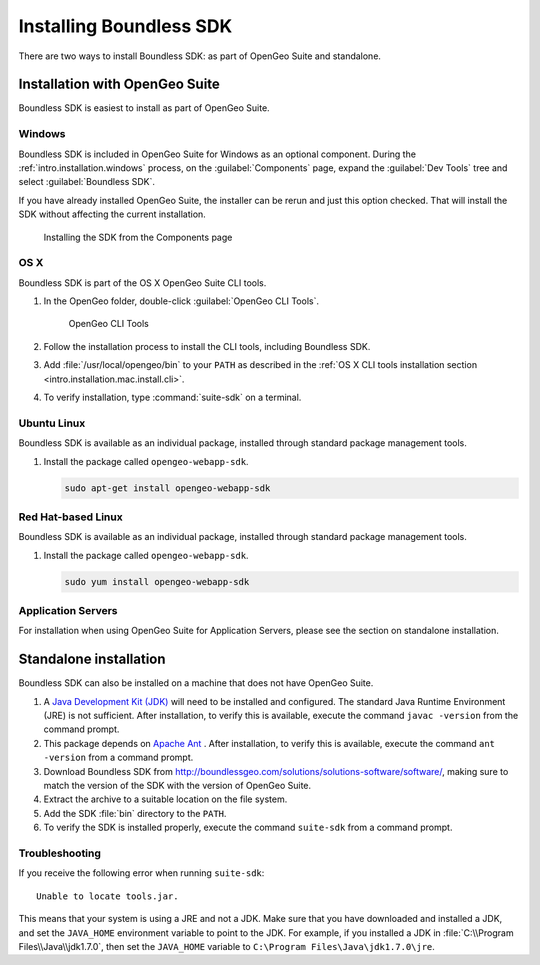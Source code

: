 .. _webapps.sdk.install:

Installing Boundless SDK
========================

There are two ways to install Boundless SDK: as part of OpenGeo Suite and standalone.

Installation with OpenGeo Suite
-------------------------------

Boundless SDK is easiest to install as part of OpenGeo Suite.

Windows
~~~~~~~

Boundless SDK is included in OpenGeo Suite for Windows as an optional component. During the :ref:`intro.installation.windows` process, on the :guilabel:`Components` page, expand the :guilabel:`Dev Tools` tree and select :guilabel:`Boundless SDK`.

If you have already installed OpenGeo Suite, the installer can be rerun and just this option checked. That will install the SDK without affecting the current installation.

.. figure:: img/winwebappsdk.png

   Installing the SDK from the Components page

OS X
~~~~

Boundless SDK is part of the OS X OpenGeo Suite CLI tools.

#. In the OpenGeo folder, double-click :guilabel:`OpenGeo CLI Tools`.

   .. figure:: ../intro/installation/mac/img/apps.png

      OpenGeo CLI Tools

#. Follow the installation process to install the CLI tools, including Boundless SDK.

#. Add :file:`/usr/local/opengeo/bin` to your ``PATH`` as described in the :ref:`OS X CLI tools installation section <intro.installation.mac.install.cli>`.

#. To verify installation, type :command:`suite-sdk` on a terminal.

Ubuntu Linux
~~~~~~~~~~~~

Boundless SDK is available as an individual package, installed through standard package management tools.

#. Install the package called ``opengeo-webapp-sdk``.

   .. code-block:: console

      sudo apt-get install opengeo-webapp-sdk

Red Hat-based Linux
~~~~~~~~~~~~~~~~~~~

Boundless SDK is available as an individual package, installed through standard package management tools.

#. Install the package called ``opengeo-webapp-sdk``.

   .. code-block:: console

      sudo yum install opengeo-webapp-sdk

Application Servers
~~~~~~~~~~~~~~~~~~~

For installation when using OpenGeo Suite for Application Servers, please see the section on standalone installation.

Standalone installation
-----------------------

Boundless SDK can also be installed on a machine that does not have OpenGeo Suite.

#. A `Java Development Kit (JDK) <http://www.oracle.com/technetwork/java/javase/downloads/index.html>`_ will need to be installed and configured. The standard Java Runtime Environment (JRE) is not sufficient. After installation, to verify this is available, execute the command ``javac -version`` from the command prompt.

#. This package depends on `Apache Ant <http://ant.apache.org>`_ . After installation, to verify this is available, execute the command ``ant -version`` from a command prompt.

#. Download Boundless SDK from http://boundlessgeo.com/solutions/solutions-software/software/, making sure to match the version of the SDK with the version of OpenGeo Suite.

#. Extract the archive to a suitable location on the file system.

#. Add the SDK :file:`bin` directory to the ``PATH``.

#. To verify the SDK is installed properly, execute the command ``suite-sdk`` from a command prompt.

Troubleshooting
~~~~~~~~~~~~~~~

If you receive the following error when running ``suite-sdk``::

  Unable to locate tools.jar.

This means that your system is using a JRE and not a JDK. Make sure that you have downloaded and installed a JDK, and set the ``JAVA_HOME`` environment variable to point to the JDK. For example, if you installed a JDK in :file:`C:\\Program Files\\Java\\jdk1.7.0`, then set the ``JAVA_HOME`` variable to ``C:\Program Files\Java\jdk1.7.0\jre``.
